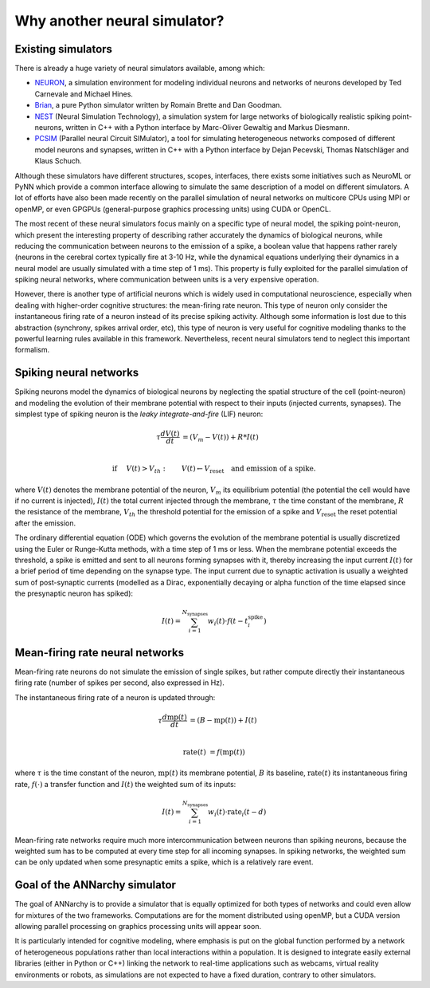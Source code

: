 **********************************
Why another neural simulator?
**********************************

Existing simulators
============================

There is already a huge variety of neural simulators available, among which:

* `NEURON <http://www.neuron.yale.edu/neuron>`_, a simulation environment for modeling individual neurons and networks of neurons developed by Ted Carnevale and Michael Hines.
* `Brian <http://briansimulator.org>`_, a pure Python simulator written by Romain Brette and Dan Goodman.
* `NEST <http://www.nest-initiative.org>`_ (Neural Simulation Technology), a simulation system for large networks of biologically realistic spiking point-neurons, written in C++ with a Python interface by Marc-Oliver Gewaltig and Markus Diesmann.
* `PCSIM <http://www.lsm.tugraz.at/pcsim>`_ (Parallel neural Circuit SIMulator), a tool for simulating heterogeneous networks composed of different model neurons and synapses, written in C++ with a Python interface by Dejan Pecevski, Thomas Natschläger and Klaus Schuch.      
   
Although these simulators have different structures, scopes, interfaces, there exists some initiatives such as NeuroML or PyNN which provide a common interface allowing to simulate the same description of a model on different simulators. A lot of efforts have also been made recently on the parallel simulation of neural networks on multicore CPUs using MPI or openMP, or even GPGPUs (general-purpose graphics processing units) using CUDA or OpenCL. 

The most recent of these neural simulators focus mainly on a specific type of neural model, the spiking point-neuron, which present the interesting property of describing rather accurately the dynamics of biological neurons, while reducing the communication between neurons to the emission of a spike, a boolean value that happens rather rarely (neurons in the cerebral cortex typically fire at 3-10 Hz, while the dynamical equations underlying their dynamics in a neural model are usually simulated with a time step of 1 ms). This property is fully exploited for the parallel simulation of spiking neural networks, where communication between units is a very expensive operation. 

However, there is another type of artificial neurons which is widely used in computational neuroscience, especially when dealing with higher-order cognitive structures: the mean-firing rate neuron. This type of neuron only consider the instantaneous firing rate of a neuron instead of its precise spiking activity. Although some information is lost due to this abstraction (synchrony, spikes arrival order, etc), this type of neuron is very useful for cognitive modeling thanks to the powerful learning rules available in this framework. Nevertheless, recent neural simulators tend to neglect this important formalism.

Spiking neural networks
================================

Spiking neurons model the dynamics of biological neurons by neglecting the spatial structure of the cell (point-neuron) and modeling the evolution of their membrane potential with respect to their inputs (injected currents, synapses). The simplest type of spiking neuron is the *leaky integrate-and-fire* (LIF) neuron:

.. math::

     \tau \frac{d V(t)}{dt} &= (V_m - V(t))  + R * I(t) \\
         
     \text{if} &\quad V(t) > V_{th} : \qquad V(t) \gets V_{\text{reset}} \quad \text{and emission of a spike.}
     
where :math:`V(t)` denotes the membrane potential of the neuron, :math:`V_m` its equilibrium potential (the potential the cell would have if no current is injected), :math:`I(t)` the total current injected through the membrane, :math:`\tau` the time constant of the membrane, :math:`R` the resistance of the membrane, :math:`V_{th}` the threshold potential for the emission of a spike and :math:`V_{\text{reset}}` the reset potential after the emission.

The ordinary differential equation (ODE) which governs the evolution of the membrane potential is usually discretized using the Euler or Runge-Kutta methods, with a time step of 1 ms or less. When the membrane potential exceeds the threshold, a spike is emitted and sent to all neurons forming synapses with it, thereby increasing the input current :math:`I(t)` for a brief period of time depending on the synapse type. The input current due to synaptic activation is usually a weighted sum of post-synaptic currents (modelled as a Dirac, exponentially decaying or alpha function of the time elapsed since the presynaptic neuron has spiked):

.. math::

    I(t) = \sum_{i=1}^{N_{\text{synapses}}} w_i (t) \cdot f(t - t^{\text{spike}}_i )

Mean-firing rate neural networks
=============================================

Mean-firing rate neurons do not simulate the emission of single spikes, but rather compute directly their instantaneous firing rate (number of spikes per second, also expressed in Hz). 

The instantaneous firing rate of a neuron is updated through:

.. math::

    \tau \frac{d \text{mp}(t)}{dt} &= ( B - \text{mp}(t)) + I(t) \\ 
           
    \text{rate}(t) & = f( \text{mp}(t) )
    
where :math:`\tau` is the time constant of the neuron, :math:`\text{mp}(t)` its membrane potential, :math:`B` its baseline, :math:`\text{rate}(t)` its instantaneous firing rate, :math:`f(\cdot)` a transfer function and :math:`I(t)` the weighted sum of its inputs:

.. math::

    I(t) = \sum_{i=1}^{N_{\text{synapses}}} w_i (t) \cdot \text{rate}_i (t - d)


Mean-firing rate networks require much more intercommunication between neurons than spiking neurons, because the weighted sum has to be computed at every time step for all incoming synapses. In spiking networks, the weighted sum can be only updated when some presynaptic emits a spike, which is a relatively rare event. 

Goal of the ANNarchy simulator
=======================================

The goal of ANNarchy is to provide a simulator that is equally optimized for both types of networks and could even allow for mixtures of the two frameworks. Computations are for the moment distributed using openMP, but a CUDA version allowing parallel processing on graphics processing units will appear soon.

It is particularly intended for cognitive modeling, where emphasis is put on the global function performed by a network of heterogeneous populations rather than local interactions within a population. It is designed to integrate easily external libraries (either in Python or C++) linking the network to real-time applications such as webcams, virtual reality environments or robots, as simulations are not expected to have a fixed duration, contrary to other simulators.







